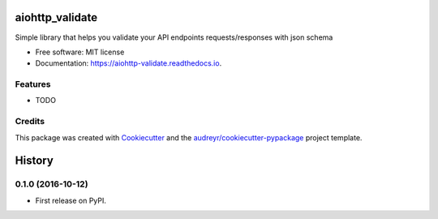 ===============================
aiohttp_validate
===============================


.. image:: https://img.shields.io/pypi/v/aiohttp_validate.svg
        :target: https://pypi.python.org/pypi/aiohttp_validate

.. image:: https://img.shields.io/travis/dchaplinsky/aiohttp_validate.svg
        :target: https://travis-ci.org/dchaplinsky/aiohttp_validate

.. image:: https://readthedocs.org/projects/aiohttp-validate/badge/?version=latest
        :target: https://aiohttp-validate.readthedocs.io/en/latest/?badge=latest
        :alt: Documentation Status

.. image:: https://pyup.io/repos/github/dchaplinsky/aiohttp_validate/shield.svg
     :target: https://pyup.io/repos/github/dchaplinsky/aiohttp_validate/
     :alt: Updates


Simple library that helps you validate your API endpoints requests/responses with json schema


* Free software: MIT license
* Documentation: https://aiohttp-validate.readthedocs.io.


Features
--------

* TODO

Credits
---------

This package was created with Cookiecutter_ and the `audreyr/cookiecutter-pypackage`_ project template.

.. _Cookiecutter: https://github.com/audreyr/cookiecutter
.. _`audreyr/cookiecutter-pypackage`: https://github.com/audreyr/cookiecutter-pypackage



=======
History
=======

0.1.0 (2016-10-12)
------------------

* First release on PyPI.


